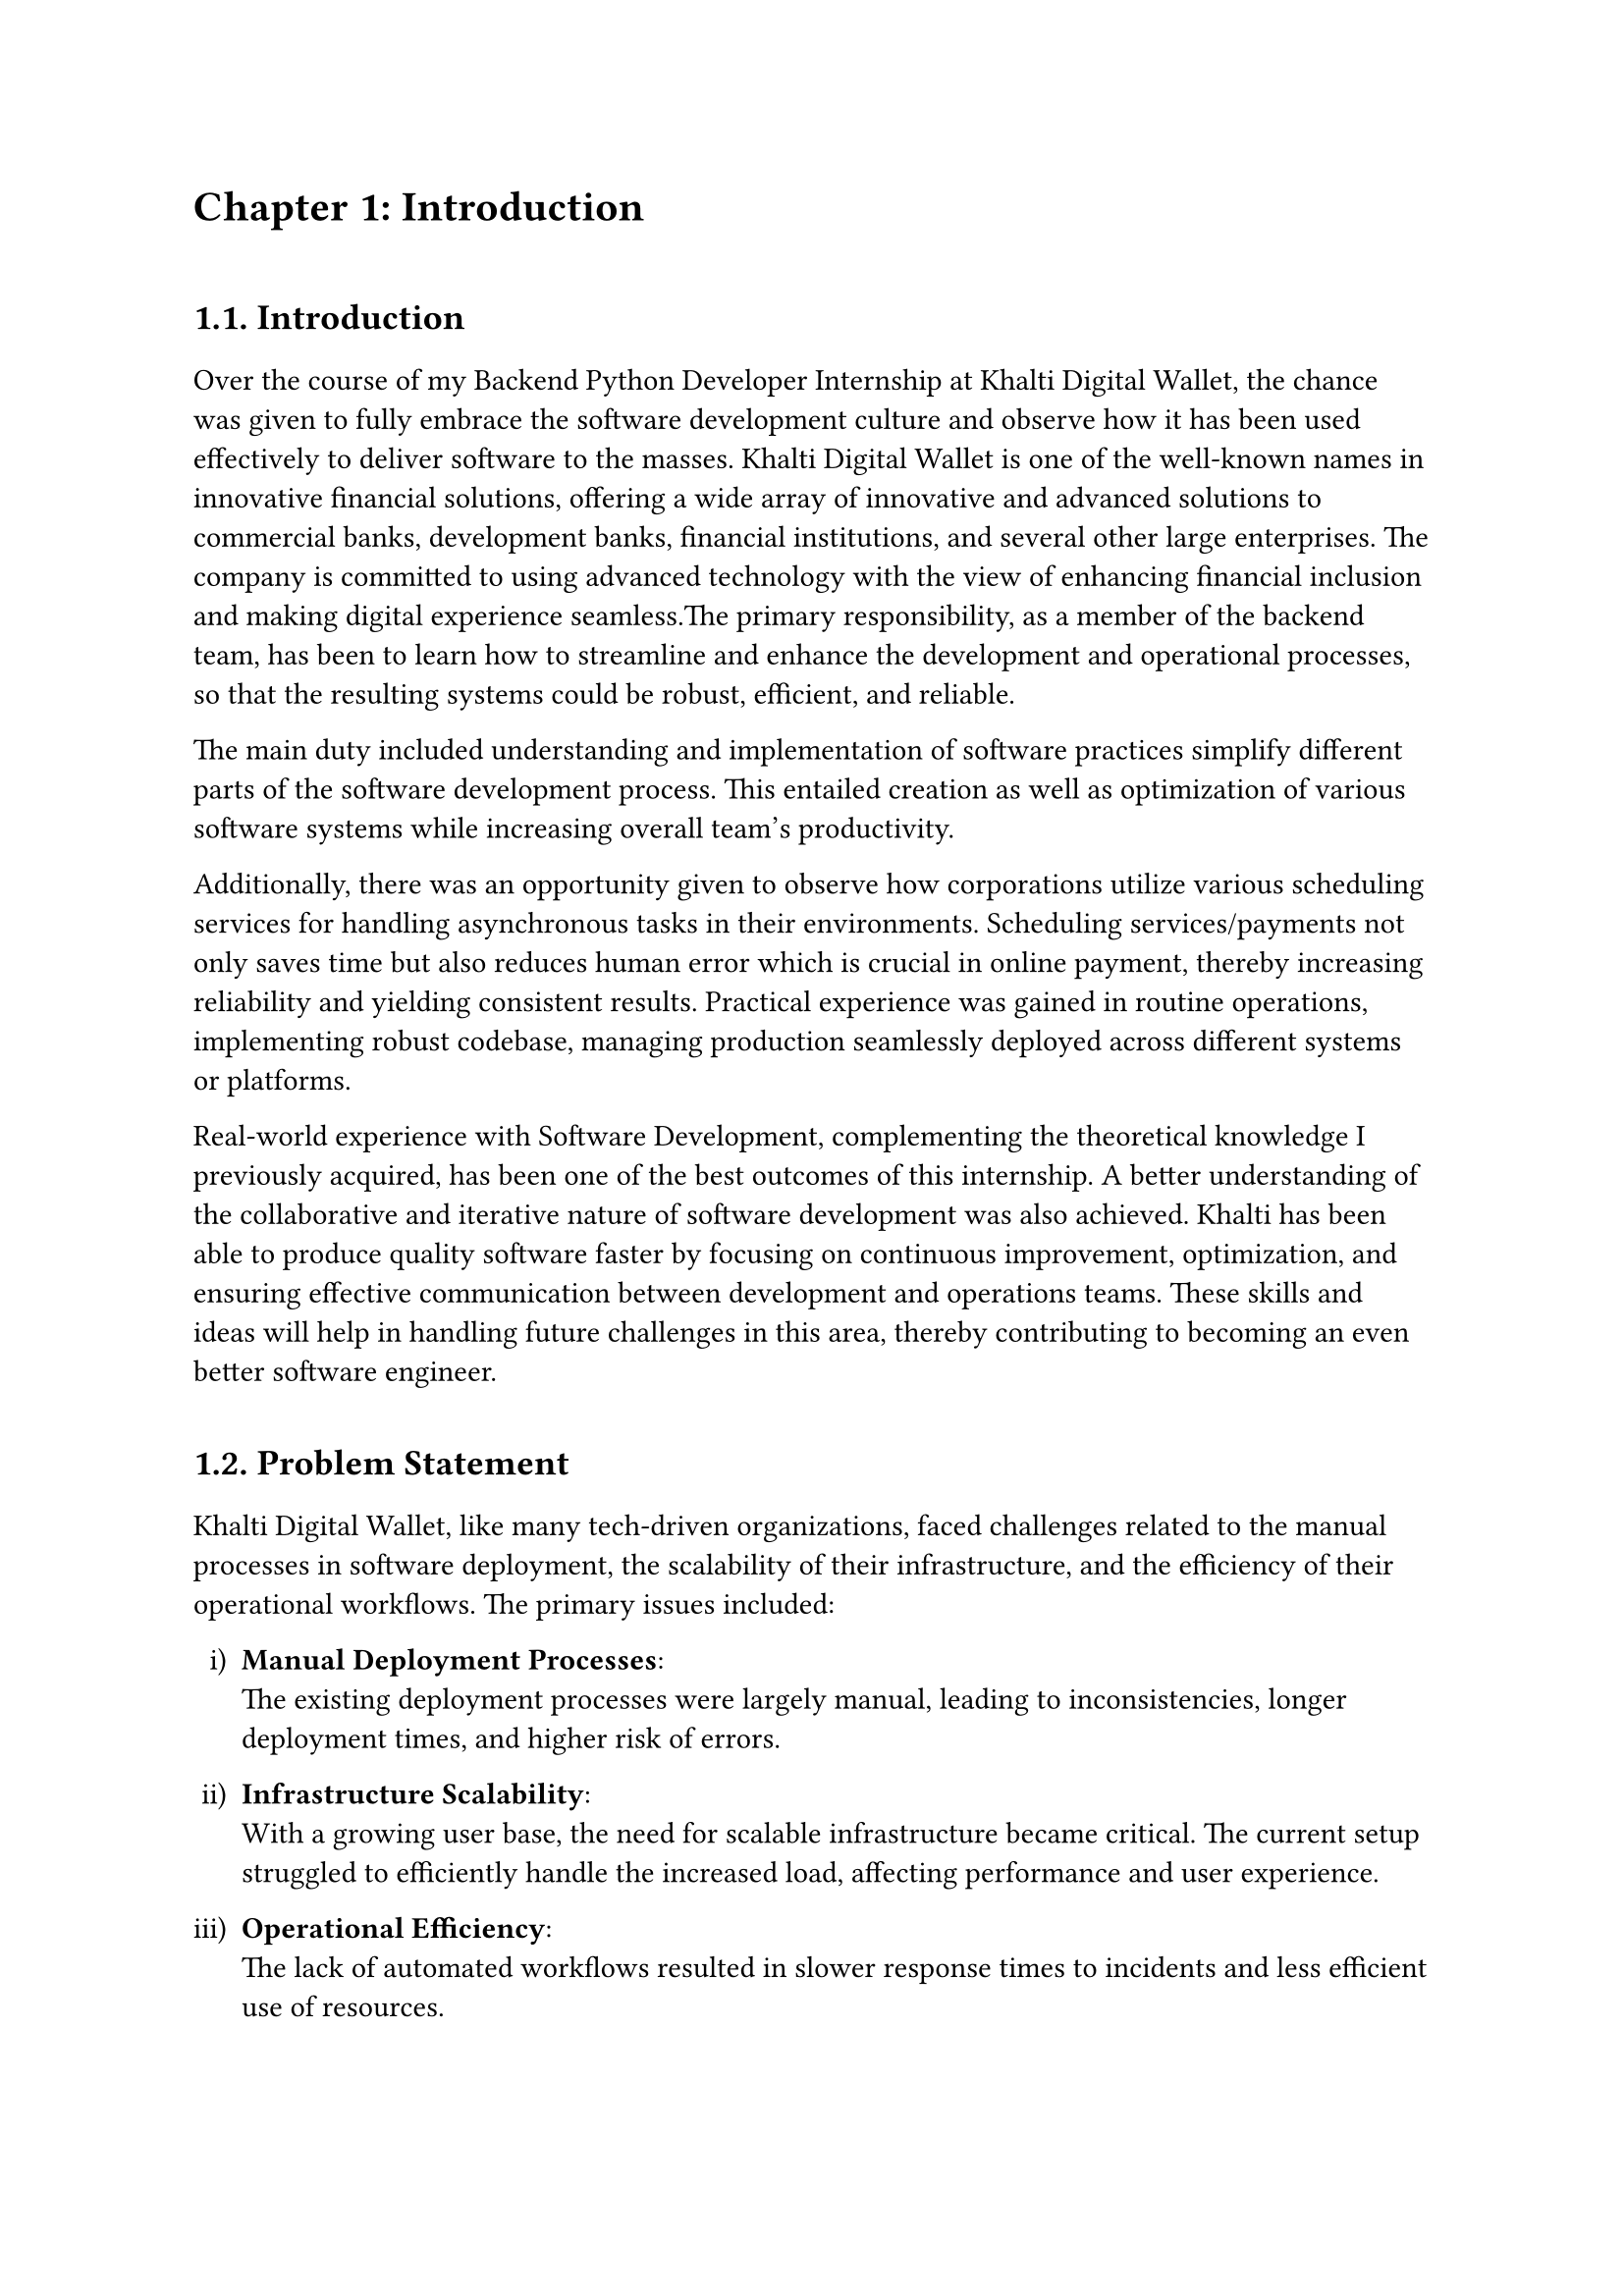 /*
While I was an intern at F1Soft International, one of the leading fintech companies, I got deeply involved in DevOps. F1Soft International is famous for its creative financial products that serve various clients like banks, financial institutions and big businesses. They use modern technology so as to make financial services available to everyone and enhance their experience in the digital space. I was supposed to make their development and operation processes more efficient and effective since I was working in this department.

This practical training enabled me engage myself in projects where software development meets operations commonly referred to as DevOps. It mainly entailed creating Continuous Integration (CI) servers; systems which automate building and testing new software versions whenever developers commit changes into a shared repository thus keeping the codebase constantly updated with all working builds. These servers help integrate these builds more frequently hence allowing for reliable deployment and reducing time taken from development completion to its release in production environment among others.

Besides CI/CD pipeline automation, I was also tasked with managing the company’s bare metal infrastructure. Unlike working on clouds which offer virtualized environment with unlimited resources at your disposal, using physical servers brought about their fair share of challenges and learning opportunities such as direct hardware control including manual configurations among others that were not present when dealing purely with software layers like OS installations and configurations etc…. My responsibility included ensuring security against threats like unauthorized access or data breaches; optimizing performance through load balancing measures while at same time making sure availability never goes below certain levels even during peak usage hours – sometimes this meant working late into night hours depending on nature of demand spikes being experienced by different services hosted within our platforms.

The areas of focus I had while working here were mainly centered on making the current systems more effective. This involved getting rid of repetitive manual jobs through automation, improving how we monitor our systems as well as coming up with alerts that would help us take care of any arising issues immediately. My goal through this was to minimize downtime by having fewer hand-operated interventions so that F1Soft’s applications could run smoothly and reliably all the time.

This document records what I achieved during my time of training; it outlines projects I handled, difficulties I faced and how I solved them. It also indicates some capabilities and understanding gained throughout which added towards shaping me into a better professional in DevOps. In addition, it is meant to give an oversight about what I did in relation to company’s infrastructure at large (specifically focusing on their server setup) as well as show the general effect brought about by my efforts towards enhancing operational efficiency within F1Soft.

From this internship period onwards not only have I been able to get hands-on skills in various areas related to DevOps but also realize the significance of this practice in connecting software development teams with IT operations unit. Furthermore, my engagement at F1Soft highlighted the need for continuous improvement alongside team work and automated tests if one is to deliver quality products frequently. These insights will serve as a foundation upon which future challenges can be tackled within DevOps field thereby building more capable engineers like myself who are always ready for anything.


#pagebreak()

Over the course of my internship at F1Soft International—a prominent fintech company—I got a comprehensive understanding of DevOps. F1Soft International is one of the most well-known names in innovative financial solutions, offering a wide array of innovative and advanced solutions to commercial banks, development banks, financial institutions, and several other large enterprises. The company is committed to using advanced technology with the view of enhancing financial inclusion and making digital experience seamless. My primary responsibility, as a member of their DevOps team, has been to streamline and enhance the development and operational processes, ensuring that the resulting systems are robust, efficient, and reliable.

At this internship, I was given a unique opportunity to work on live projects that demanded integrating software development and IT operations, which both together integrate as DevOps. Primarily, my work was around setting up and optimizing CI/CD—continuous integration and continuous deployment—pipelines, which are the foundation of a practice that automates the software delivery process. These pipelines help integrate code changes more frequently and deploy them reliably, reducing time to market and increasing the overall productivity of the development team.

Further, I was responsible for managing the bare-metal infrastructure at F1Soft, unlike the cloud-based environments. Some of the key learning areas and challenges of working with bare-metal servers include direct hardware management, manual configuration, and optimization of performance, as well as making the infrastructure capable of scaling to meet the growing demands while remaining secure against the threats and ensuring high availability.

One of the core objectives throughout my stint was ensuring that the present systems were efficient enough. This, in turn, implied the automation of repetitive tasks, augmentation of system monitoring, and implementation of alerting mechanisms to ensure that all issues are promptly fixed. By doing so, I aimed to reduce manual intervention, minimize downtime, and ensure that the applications delivered by F1Soft were running smoothly and reliably.

This report outlines my way throughout the internship, the projects I undertook, the difficulties I faced, and their solutions. It also outlines the skills and knowledge I have attained during this time and which are important for my growth into a DevOps practitioner. The structure of the report provides a sufficient viewpoint on my contribution to F1Soft's infrastructure and the overall impact of my work on their operational efficiency.

Not just practical experience, but also the critical role of DevOps to bridge the gap between software development and IT operations, gets to be known through this internship. Working at F1Soft has shown me how to accentuate the importance of continual improvement, collaboration, and automation in the delivery of high-quality software products. Skills and insights to be gained during this period are preparing me to face future challenges in the field of DevOps, making me a more proficient and capable engineer.




#pagebreak()

*/

= Chapter 1: Introduction
\


== 1.1. Introduction
#v(15pt, weak: true)
Over the course of my Backend Python Developer Internship at Khalti Digital Wallet, the chance was given to fully embrace the software development culture and observe how it has been used effectively to deliver software to the masses. Khalti Digital Wallet is one of the well-known names in innovative financial solutions, offering a wide array of innovative and advanced solutions to commercial banks, development banks, financial institutions, and several other large enterprises. The company is committed to using advanced technology with the view of enhancing financial inclusion and making digital experience seamless.The primary responsibility, as a member of the backend team, has been to learn how to streamline and enhance the development and operational processes, so that the resulting systems could be robust, efficient, and reliable.

The main duty included understanding and implementation of software practices simplify different parts of the software development process. This entailed creation as well as optimization of various software systems while increasing overall team's productivity. 

Additionally, there was an opportunity given to observe how corporations utilize various scheduling services for handling asynchronous tasks in their environments. Scheduling services/payments not only saves time but also reduces human error which is crucial in online payment, thereby increasing reliability and yielding consistent results. Practical experience was gained in routine operations, implementing robust codebase, managing production seamlessly deployed across different systems or platforms.

Real-world experience with Software Development, complementing the theoretical knowledge I previously acquired, has been one of the best outcomes of this internship. A better understanding of the collaborative and iterative nature of software development was also achieved. Khalti has been able to produce quality software faster by focusing on continuous improvement, optimization, and ensuring effective communication between development and operations teams. These skills and ideas will help in handling future challenges in this area, thereby contributing to becoming an even better software engineer.



  
#v(10pt)
== 1.2. Problem Statement
#v(15pt, weak: true)

Khalti Digital Wallet, like many tech-driven organizations, faced challenges related to the manual processes in software deployment, the scalability of their infrastructure, and the efficiency of their operational workflows. The primary issues included:

#set enum(numbering: "i)")
+ *Manual Deployment Processes*: \ The existing deployment processes were largely manual, leading to inconsistencies, longer deployment times, and higher risk of errors.

+ *Infrastructure Scalability*: \ With a growing user base, the need for scalable infrastructure became critical. The current setup struggled to efficiently handle the increased load, affecting performance and user experience.

+ *Operational Efficiency*: \ The lack of automated workflows resulted in slower response times to incidents and less efficient use of resources.

Addressing these problems was crucial for maintaining Khalti’s competitive edge, ensuring customer satisfaction, and supporting the company’s growth objectives.


  
#v(10pt)
== 1.3. Objectives
#v(15pt, weak: true)
 The primary objectives of my internship at Khalti Digltal Wallet were:
#set enum(numbering: "i)")


+ *Gain Professional Experience*: \ Work in a real-world corporate environment to understand team dynamics, project management, and effective communication within a professional setting.

+ *Develop Problem-Solving Skills*: \ Tackle real-world challenges and develop solutions, enhancing critical thinking and problem-solving abilities.

+ *Automate Deployment Processes*: \ Implement CI/CD pipelines to automate the build, test, and deployment processes, reducing deployment time and errors.

+ *Improve Operational Efficiency*: \ Develop and integrate automated monitoring and alerting systems to enhance incident response times and operational efficiency.


#v(10pt)
== 1.4. Scope and Limitation
#v(15pt, weak: true)


*1.4.1. Scope* \
The scope of my internship included the following key areas:

+ *CI/CD Pipeline Implementation*: \ Setting up automated pipelines for continuous integration and deployment on bare-metal servers.

+ *Bare-Metal Infrastructure Management*: \ Designing and deploying scalable solutions using physical servers.

+ *Monitoring and Alerting*: \ Implementing tools like Prometheus and Grafana for monitoring and setting up alerting mechanisms.

+ *Security Enhancements*: \ Adding security checks within the CI/CD pipeline and ensuring infrastructure compliance with security standards.




*1.4.2. Limitations* \
Despite the comprehensive scope, there were some limitations during my internship:

+ *Time Constraints*: \ The duration of the internship was limited, which restricted the depth of exploration and implementation of certain advanced DevOps practices and tools.

+ *Resource Availability*: \ Access to certain hardware and software resources was limited, which occasionally hindered the implementation and testing of specific solutions on a larger scale.

+ *Learning Curve*: \ The complexity of some tools and technologies, especially those I was unfamiliar with, required significant time to learn, reducing the time available for hands-on application.

+ *Assigned Task Scope*: \ The tasks assigned were predetermined, leaving limited room to explore additional areas of personal or emerging interest within the DevOps field.




#v(10pt)
== 1.5. Report Organization
#v(15pt, weak: true)

This report is structured into four main chapters, each detailing different aspects of my internship experience at Khalti Digital Wallet. Here is a brief overview of each chapter:

+ *Chapter 1: Introduction* \ This chapter introduces the work completed during my internship. It outlines the problem statement, the objectives of the internship, the scope and limitations of the project, and provides an overview of the report’s organization.

+ *Chapter 2: Organization Details and Literature Review* \ In this chapter, a comprehensive introduction to Khalti Digital Wallet has been provided. This includes an overview of the organization, its hierarchy, the various domains in which it operates, and a detailed description of the department where internship has been completed. Additionally, this chapter includes a literature review or related study, highlighting relevant theories and frameworks that underpin the works that have been performed during the internship.

+ *Chapter 3: Internship Activities* \ This chapter delves into the specifics of my internship activities. It outlines my roles and responsibilities, provides a weekly log of the technical activities, describes the involved projects, and details the technical tasks and activities have been completed successfully. This section offers an in-depth look at the hands-on experience obtained.


+ *Chapter 4: Conclusion and Learning Outcomes* \ A brief overview of the experience gained during the internship is also stated in this last part, as well as the main conclusions. It mentions my skills and knowledge, challenges I faced and how I dealt with them. Additionally, the section talks about what the future holds in terms of career development after such an opportunity. 

#pagebreak()